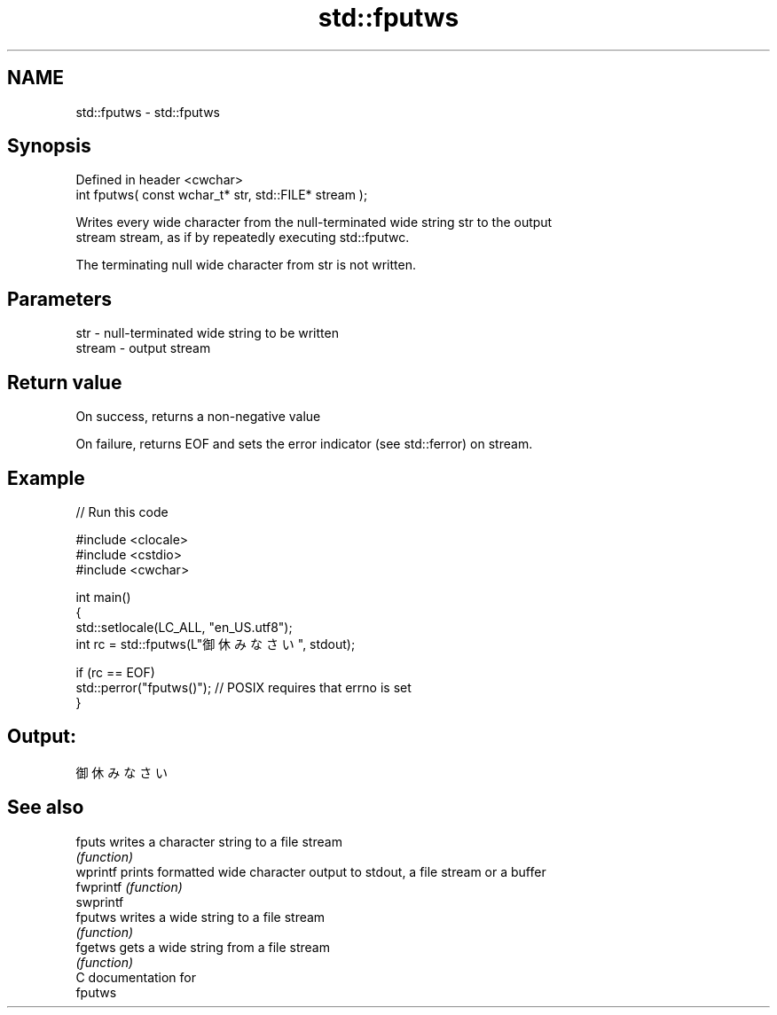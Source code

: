 .TH std::fputws 3 "2018.03.28" "http://cppreference.com" "C++ Standard Libary"
.SH NAME
std::fputws \- std::fputws

.SH Synopsis
   Defined in header <cwchar>
   int fputws( const wchar_t* str, std::FILE* stream );

   Writes every wide character from the null-terminated wide string str to the output
   stream stream, as if by repeatedly executing std::fputwc.

   The terminating null wide character from str is not written.

.SH Parameters

   str    - null-terminated wide string to be written
   stream - output stream

.SH Return value

   On success, returns a non-negative value

   On failure, returns EOF and sets the error indicator (see std::ferror) on stream.

.SH Example

   
// Run this code

 #include <clocale>
 #include <cstdio>
 #include <cwchar>
  
 int main()
 {
     std::setlocale(LC_ALL, "en_US.utf8");
     int rc = std::fputws(L"御休みなさい", stdout);
  
     if (rc == EOF)
        std::perror("fputws()"); // POSIX requires that errno is set
 }

.SH Output:

 御休みなさい

.SH See also

   fputs    writes a character string to a file stream
            \fI(function)\fP 
   wprintf  prints formatted wide character output to stdout, a file stream or a buffer
   fwprintf \fI(function)\fP 
   swprintf
   fputws   writes a wide string to a file stream
            \fI(function)\fP 
   fgetws   gets a wide string from a file stream
            \fI(function)\fP 
   C documentation for
   fputws
